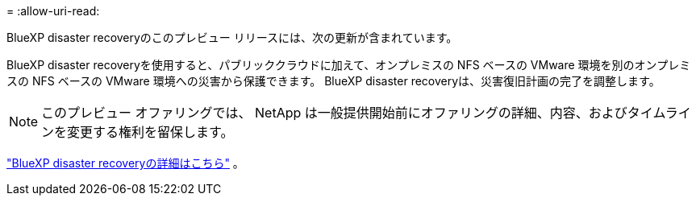 = 
:allow-uri-read: 


BlueXP disaster recoveryのこのプレビュー リリースには、次の更新が含まれています。

BlueXP disaster recoveryを使用すると、パブリッククラウドに加えて、オンプレミスの NFS ベースの VMware 環境を別のオンプレミスの NFS ベースの VMware 環境への災害から保護できます。  BlueXP disaster recoveryは、災害復旧計画の完了を調整します。


NOTE: このプレビュー オファリングでは、 NetApp は一般提供開始前にオファリングの詳細、内容、およびタイムラインを変更する権利を留保します。

https://docs.netapp.com/us-en/bluexp-disaster-recovery/get-started/dr-intro.html["BlueXP disaster recoveryの詳細はこちら"] 。

